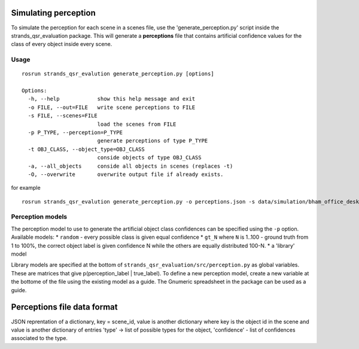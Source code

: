 Simulating perception
---------------------

To simulate the perception for each scene in a scenes file, use the
'generate\_perception.py' script inside the strands\_qsr\_evaluation
package. This will generate a **perceptions** file that contains
artificial confidence values for the class of every object inside every
scene.

Usage
~~~~~

::

    rosrun strands_qsr_evalution generate_perception.py [options]

    Options:
      -h, --help            show this help message and exit
      -o FILE, --out=FILE   write scene perceptions to FILE
      -s FILE, --scenes=FILE
                            load the scenes from FILE
      -p P_TYPE, --perception=P_TYPE
                            generate perceptions of type P_TYPE
      -t OBJ_CLASS, --object_type=OBJ_CLASS
                            conside objects of type OBJ_CLASS
      -a, --all_objects     conside all objects in scenes (replaces -t)
      -O, --overwrite       overwrite output file if already exists.

for example

::

    rosrun strands_qsr_evalution generate_perception.py -o perceptions.json -s data/simulation/bham_office_desk_500.json -p gt_60 -t Mouse -t Keyboard -t Mug -t Monitor -t Headphone -t Pencil -t Keys -t Lamp -t Laptop 

Perception models
~~~~~~~~~~~~~~~~~

The perception model to use to generate the artificial object class
confidences can be specified using the ``-p`` option. Available models:
\* ``random`` - every possible class is given equal confidence \*
``gt_N`` where ``N`` is 1..100 - ground truth from 1 to 100%, the
correct object label is given confidence N while the others are equally
distributed 100-N. \* a 'library' model

Library models are specified at the bottom of
``strands_qsr_evaluation/src/perception.py`` as global variables. These
are matrices that give p(perception\_label \| true\_label). To define a
new perception model, create a new variable at the bottome of the file
using the existing model as a guide. The Gnumeric spreadsheet in the
package can be used as a guide.

Perceptions file data format
----------------------------

JSON reprentation of a dictionary, key = scene\_id, value is another
dictionary where key is the object id in the scene and value is another
dictionary of entries 'type' -> list of possible types for the object,
'confidence' - list of confidences associated to the type.
